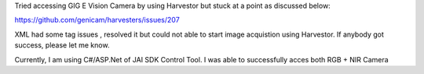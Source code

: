 Tried accessing GIG E Vision Camera by using Harvestor but stuck at a point as discussed below:

https://github.com/genicam/harvesters/issues/207


XML had some tag issues , resolved it but could not able to start image acquistion using Harvestor. If anybody got success, please let me know.

Currently, I am using C#/ASP.Net of JAI SDK Control Tool. I was able to successfully acces both RGB + NIR Camera
